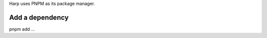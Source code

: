 Harp uses PNPM as its package manager.

.. todo:: list pnpm benefits

Add a dependency
================

pnpm add ...
